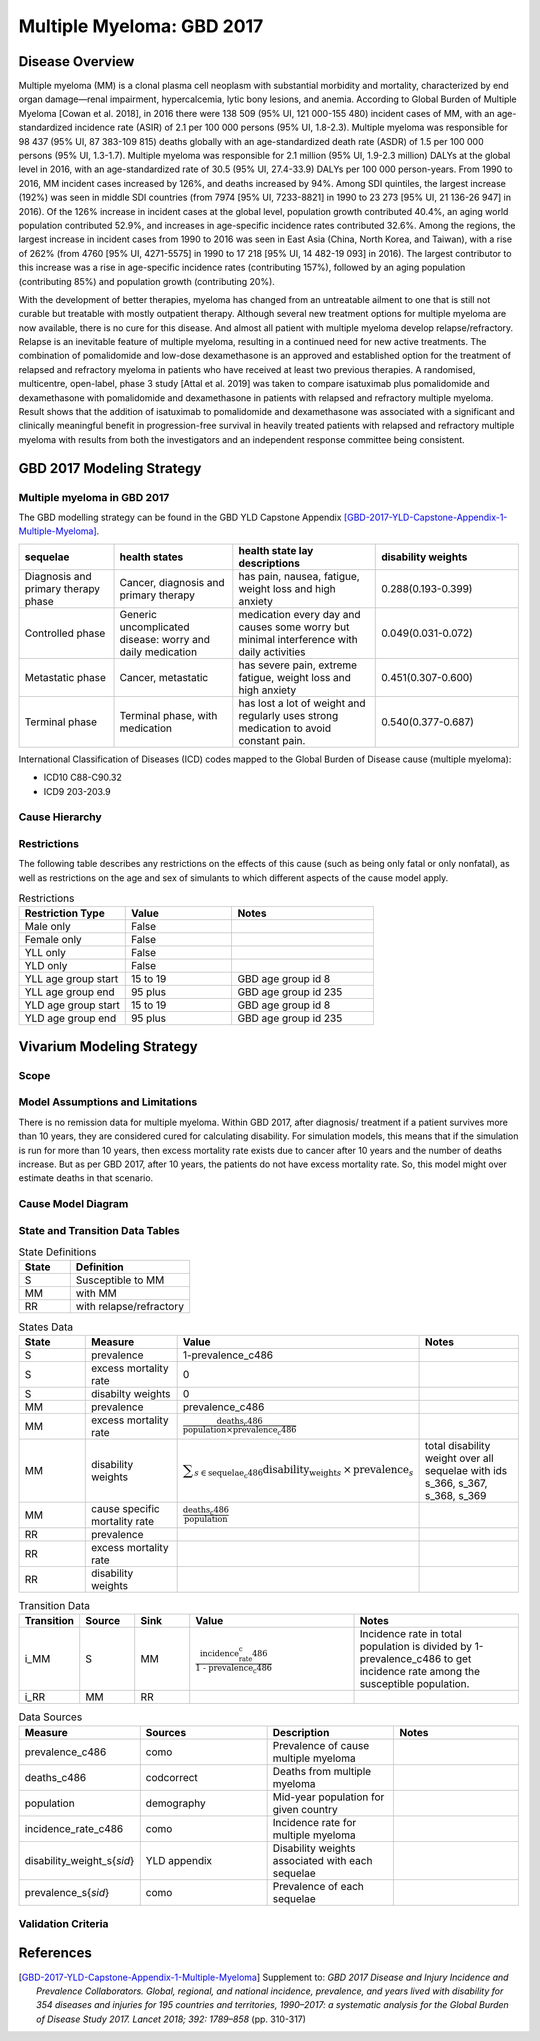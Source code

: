 .. _2017_cancer_model_multiple_myeloma:

==========================
Multiple Myeloma: GBD 2017
==========================

Disease Overview
----------------

Multiple myeloma (MM) is a clonal plasma cell neoplasm with substantial morbidity and mortality, characterized by end organ damage—renal 
impairment, hypercalcemia, lytic bony lesions, and anemia. 
According to Global Burden of Multiple Myeloma [Cowan et al. 2018], in 2016 there were 138 509 (95% UI, 121 000-155 480) incident cases of MM, 
with an age-standardized incidence rate (ASIR) of 2.1 per 100 000 persons (95% UI, 1.8-2.3). Multiple myeloma was responsible for 98 437 (95% UI, 87 383-109 815) 
deaths globally with an age-standardized death rate (ASDR) of 1.5 per 100 000 persons (95% UI, 1.3-1.7). Multiple myeloma was responsible for 2.1 million (95% UI, 1.9-2.3 million) 
DALYs at the global level in 2016, with an age-standardized rate of 30.5 (95% UI, 27.4-33.9) DALYs per 100 000 person-years. From 1990 to 2016, MM incident cases 
increased by 126%, and deaths increased by 94%. Among SDI quintiles, the largest increase (192%) was seen in middle SDI countries (from 7974 [95% UI, 7233-8821] in 
1990 to 23 273 [95% UI, 21 136-26 947] in 2016). Of the 126% increase in incident cases at the global level, population growth contributed 40.4%, an aging world population contributed 
52.9%, and increases in age-specific incidence rates contributed 32.6%. Among the regions, the largest increase in incident cases from 1990 to 2016 was seen in East Asia 
(China, North Korea, and Taiwan), with a rise of 262% (from 4760 [95% UI, 4271-5575] in 1990 to 17 218 [95% UI, 14 482-19 093] in 2016). The largest contributor to this increase was a 
rise in age-specific incidence rates (contributing 157%), followed by an aging population (contributing 85%) and population growth (contributing 20%).

With the development of better therapies, myeloma has changed from an untreatable 
ailment to one that is still not curable but treatable with mostly outpatient therapy. 
Although several new treatment options for multiple
myeloma are now available, there is no cure for this disease. And almost all patient with multiple myeloma develop relapse/refractory.
Relapse is an inevitable feature of multiple myeloma, resulting in a continued need for new active treatments.
The combination of pomalidomide and low-dose dexamethasone is an approved and established option for the treatment of relapsed and refractory myeloma in
patients who have received at least two previous therapies. A randomised, multicentre, open-label, phase 3 study [Attal et al. 2019]
was taken to compare isatuximab plus pomalidomide and dexamethasone 
with pomalidomide and dexamethasone in patients with relapsed and refractory multiple myeloma. Result shows that the addition of isatuximab to pomalidomide and dexamethasone was associated with a significant and
clinically meaningful benefit in progression-free survival in heavily treated patients with relapsed and refractory multiple myeloma with results from both the investigators
and an independent response committee being consistent.

GBD 2017 Modeling Strategy
--------------------------

Multiple myeloma in GBD 2017
++++++++++++++++++++++++++++

The GBD modelling strategy can be found in the GBD YLD Capstone Appendix [GBD-2017-YLD-Capstone-Appendix-1-Multiple-Myeloma]_.

.. list-table:: 
   :widths: 20 25 30 30
   :header-rows: 1
   
   * - sequelae
     - health states
     - health state lay descriptions
     - disability weights
   * - Diagnosis and primary therapy phase 
     - Cancer, diagnosis and primary therapy 
     - has pain, nausea, fatigue, weight loss and high anxiety
     - 0.288(0.193-0.399)
   * - Controlled phase 
     - Generic uncomplicated disease: worry and daily medication
     - medication every day and causes some worry but minimal interference with daily activities
     - 0.049(0.031-0.072)
   * - Metastatic phase
     - Cancer, metastatic
     - has severe pain, extreme fatigue, weight loss and high anxiety
     - 0.451(0.307-0.600)
   * - Terminal phase
     - Terminal phase, with medication
     - has lost a lot of weight and regularly uses strong medication to avoid constant pain.
     - 0.540(0.377-0.687)

International Classification of Diseases (ICD) codes mapped to the Global Burden of Disease cause (multiple myeloma):

- ICD10 C88-C90.32
- ICD9 203-203.9

Cause Hierarchy
++++++++++++++++

.. image:: mm_hierarchy.svg



Restrictions
++++++++++++

The following table describes any restrictions on the effects of this cause
(such as being only fatal or only nonfatal), as well as restrictions on the age
and sex of simulants to which different aspects of the cause model apply.

.. list-table:: Restrictions
   :widths: 15 15 20
   :header-rows: 1

   * - Restriction Type
     - Value
     - Notes
   * - Male only
     - False
     -
   * - Female only
     - False
     -
   * - YLL only
     - False
     -
   * - YLD only
     - False
     -
   * - YLL age group start
     - 15 to 19
     - GBD age group id 8
   * - YLL age group end
     - 95 plus
     - GBD age group id 235
   * - YLD age group start
     - 15 to 19
     - GBD age group id 8
   * - YLD age group end
     - 95 plus
     - GBD age group id 235

Vivarium Modeling Strategy
--------------------------

Scope
+++++

.. todo::

   Add scope.

Model Assumptions and Limitations
+++++++++++++++++++++++++++++++++

There is no remission data for multiple myeloma.
Within GBD 2017, after diagnosis/ treatment if a patient survives more than 10 years, 
they are considered cured for calculating disability. For simulation models, this means 
that if the simulation is run for more than 10 years, then excess mortality rate exists due 
to cancer after 10 years and the number of deaths increase. But as per GBD 2017, after 10 years, 
the patients do not have excess mortality rate. So, this model might over estimate deaths in that scenario.
 


Cause Model Diagram
+++++++++++++++++++


.. image:: mm_cause_model.svg


State and Transition Data Tables
++++++++++++++++++++++++++++++++

.. list-table:: State Definitions
   :widths: 15 35
   :header-rows: 1

   * - State
     - Definition
   * - S
     - Susceptible to MM
   * - MM
     - with MM
   * - RR
     - with relapse/refractory


.. list-table:: States Data
   :widths: 20 25 30 30
   :header-rows: 1
   
   * - State
     - Measure
     - Value
     - Notes
   * - S
     - prevalence
     - 1-prevalence_c486
     - 
   * - S
     - excess mortality rate
     - 0
     - 
   * - S
     - disabilty weights
     - 0
     -
   * - MM
     - prevalence
     - prevalence_c486
     - 
   * - MM
     - excess mortality rate
     - :math:`\frac{\text{deaths_c486}}{\text{population} \times \text{prevalence_c486}}`
     - 
   * - MM
     - disability weights
     - :math:`\displaystyle{\sum_{s\in \text{sequelae_c486}}} \scriptstyle{\text{disability_weight}_s \,\times\, \text{prevalence}_s}`
     - total disability weight over all sequelae with ids s_366, s_367, s_368, s_369
   * - MM
     - cause specific mortality rate
     - :math:`\frac{\text{deaths_c486}}{\text{population}}`
     - 
   * - RR
     - prevalence
     - 
     - 
   * - RR
     - excess mortality rate
     - 
     - 
   * - RR
     - disability weights
     - 
     - 


.. list-table:: Transition Data
   :widths: 10 10 10 30 30
   :header-rows: 1
   
   * - Transition
     - Source 
     - Sink 
     - Value
     - Notes
   * - i_MM
     - S
     - MM
     - :math:`\frac{\text{incidence_rate_c486}}{\text{1 - prevalence_c486}}`
     - Incidence rate in total population is divided by 1-prevalence_c486 to get incidence rate among the susceptible population.
   * - i_RR
     - MM
     - RR
     - 
     - 

.. list-table:: Data Sources
   :widths: 20 25 25 25
   :header-rows: 1
   
   * - Measure
     - Sources
     - Description
     - Notes
   * - prevalence_c486
     - como
     - Prevalence of cause multiple myeloma
     - 
   * - deaths_c486
     - codcorrect
     - Deaths from multiple myeloma
     - 
   * - population
     - demography
     - Mid-year population for given country
     - 
   * - incidence_rate_c486
     - como
     - Incidence rate for multiple myeloma
     - 
   * - disability_weight_s{`sid`}
     - YLD appendix
     - Disability weights associated with each sequelae
     - 
   * - prevalence_s{`sid`}
     - como
     - Prevalence of each sequelae
     - 

Validation Criteria
+++++++++++++++++++

.. todo::

   Describe tests for model validation.


References
----------

.. [Attal et al. 2019]
   Attal M, Richardson PG, Rajkumar SV, et al. Isatuximab plus pomalidomide and low-dose 
   dexamethasone versus pomalidomide and low-dose dexamethasone in patients with relapsed 
   and refractory multiple myeloma (ICARIA-MM): a randomised, multicentre, open-label, phase 
   3 study. Lancet 2019; 394: 2096–107.

.. [Cowan et al. 2018]
   Cowan AJ, Allen C, Barac A, et al. Global Burden of Multiple Myeloma: A Systematic 
   Analysis for the Global Burden of Disease Study 2016. JAMA Oncol 2018; 4: 1221–7.

.. [GBD-2017-YLD-Capstone-Appendix-1-Multiple-Myeloma]
   Supplement to: `GBD 2017 Disease and Injury Incidence and Prevalence
   Collaborators. Global, regional, and national incidence, prevalence, and
   years lived with disability for 354 diseases and injuries for 195 countries
   and territories, 1990–2017: a systematic analysis for the Global Burden of
   Disease Study 2017. Lancet 2018; 392: 1789–858`
   (pp. 310-317)
